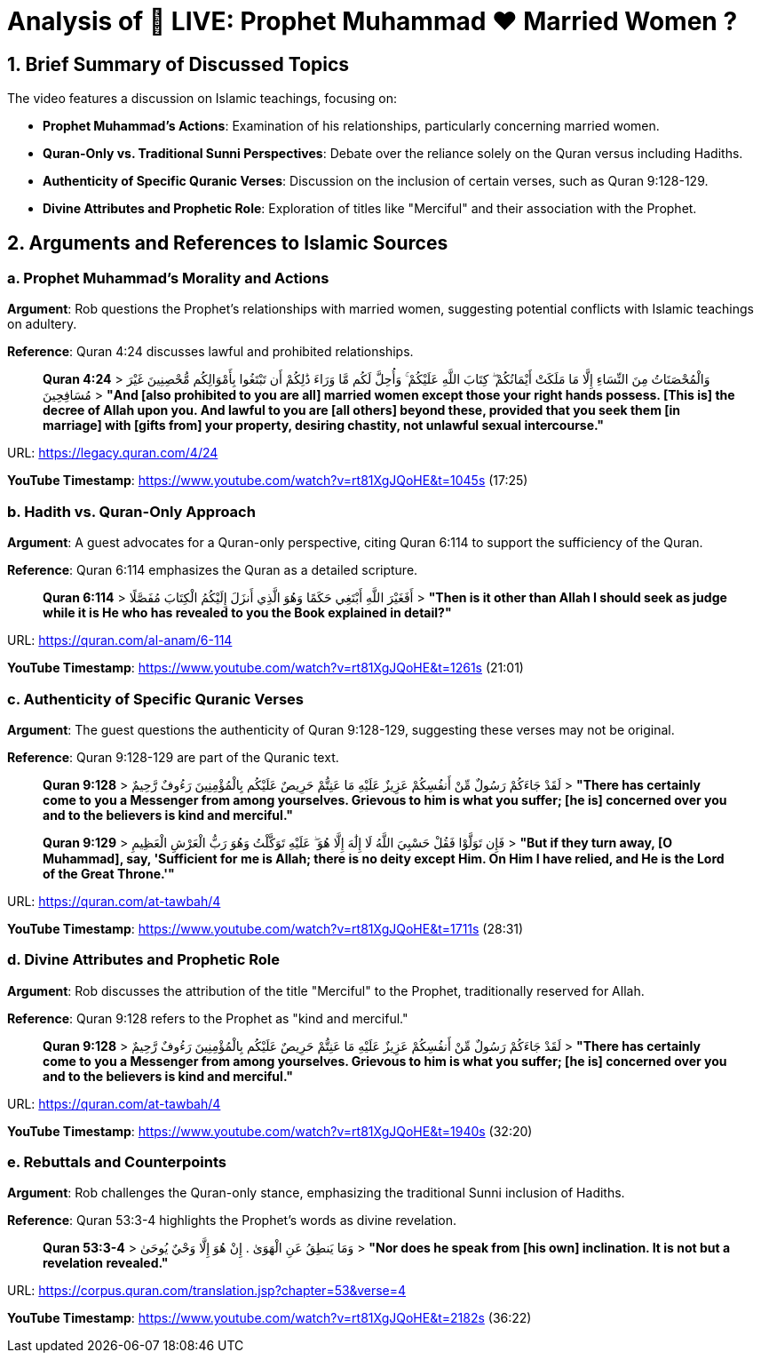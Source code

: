 = Analysis of 🔴 LIVE: Prophet Muhammad ❤️ Married Women ?

[.summary]
== 1. Brief Summary of Discussed Topics

The video features a discussion on Islamic teachings, focusing on:

- **Prophet Muhammad's Actions**: Examination of his relationships, particularly concerning married women.
- **Quran-Only vs. Traditional Sunni Perspectives**: Debate over the reliance solely on the Quran versus including Hadiths.
- **Authenticity of Specific Quranic Verses**: Discussion on the inclusion of certain verses, such as Quran 9:128-129.
- **Divine Attributes and Prophetic Role**: Exploration of titles like "Merciful" and their association with the Prophet.

[.arguments]
== 2. Arguments and References to Islamic Sources

=== a. Prophet Muhammad's Morality and Actions

[.argument]
*Argument*: Rob questions the Prophet's relationships with married women, suggesting potential conflicts with Islamic teachings on adultery.

*Reference*: Quran 4:24 discusses lawful and prohibited relationships.

[quote]
____
**Quran 4:24**
> وَالْمُحْصَنَاتُ مِنَ النِّسَاءِ إِلَّا مَا مَلَكَتْ أَيْمَانُكُمْ ۖ كِتَابَ اللَّهِ عَلَيْكُمْ ۚ وَأُحِلَّ لَكُم مَّا وَرَاءَ ذَٰلِكُمْ أَن تَبْتَغُوا بِأَمْوَالِكُم مُّحْصِنِينَ غَيْرَ مُسَافِحِينَ
> *"And [also prohibited to you are all] married women except those your right hands possess. [This is] the decree of Allah upon you. And lawful to you are [all others] beyond these, provided that you seek them [in marriage] with [gifts from] your property, desiring chastity, not unlawful sexual intercourse."* 
____

URL: https://legacy.quran.com/4/24

[.timestamp]
*YouTube Timestamp*: https://www.youtube.com/watch?v=rt81XgJQoHE&t=1045s (17:25)

=== b. Hadith vs. Quran-Only Approach

[.argument]
*Argument*: A guest advocates for a Quran-only perspective, citing Quran 6:114 to support the sufficiency of the Quran.

*Reference*: Quran 6:114 emphasizes the Quran as a detailed scripture.

[quote]
____
**Quran 6:114**
> أَفَغَيْرَ اللَّهِ أَبْتَغِي حَكَمًا وَهُوَ الَّذِي أَنزَلَ إِلَيْكُمُ الْكِتَابَ مُفَصَّلًا
> *"Then is it other than Allah I should seek as judge while it is He who has revealed to you the Book explained in detail?"*
____

URL: https://quran.com/al-anam/6-114

[.timestamp]
*YouTube Timestamp*: https://www.youtube.com/watch?v=rt81XgJQoHE&t=1261s (21:01)

=== c. Authenticity of Specific Quranic Verses

[.argument]
*Argument*: The guest questions the authenticity of Quran 9:128-129, suggesting these verses may not be original.

*Reference*: Quran 9:128-129 are part of the Quranic text.

[quote]
____
**Quran 9:128**
> لَقَدْ جَاءَكُمْ رَسُولٌ مِّنْ أَنفُسِكُمْ عَزِيزٌ عَلَيْهِ مَا عَنِتُّمْ حَرِيصٌ عَلَيْكُم بِالْمُؤْمِنِينَ رَءُوفٌ رَّحِيمٌ
> *"There has certainly come to you a Messenger from among yourselves. Grievous to him is what you suffer; [he is] concerned over you and to the believers is kind and merciful."*

**Quran 9:129**
> فَإِن تَوَلَّوْا فَقُلْ حَسْبِيَ اللَّهُ لَا إِلَٰهَ إِلَّا هُوَ ۖ عَلَيْهِ تَوَكَّلْتُ وَهُوَ رَبُّ الْعَرْشِ الْعَظِيمِ
> *"But if they turn away, [O Muhammad], say, 'Sufficient for me is Allah; there is no deity except Him. On Him I have relied, and He is the Lord of the Great Throne.'"*
____

URL: https://quran.com/at-tawbah/4

[.timestamp]
*YouTube Timestamp*: https://www.youtube.com/watch?v=rt81XgJQoHE&t=1711s (28:31)

=== d. Divine Attributes and Prophetic Role

[.argument]
*Argument*: Rob discusses the attribution of the title "Merciful" to the Prophet, traditionally reserved for Allah.

*Reference*: Quran 9:128 refers to the Prophet as "kind and merciful."

[quote]
____
**Quran 9:128**
> لَقَدْ جَاءَكُمْ رَسُولٌ مِّنْ أَنفُسِكُمْ عَزِيزٌ عَلَيْهِ مَا عَنِتُّمْ حَرِيصٌ عَلَيْكُم بِالْمُؤْمِنِينَ رَءُوفٌ رَّحِيمٌ
> *"There has certainly come to you a Messenger from among yourselves. Grievous to him is what you suffer; [he is] concerned over you and to the believers is kind and merciful."*
____

URL: https://quran.com/at-tawbah/4

[.timestamp]
*YouTube Timestamp*: https://www.youtube.com/watch?v=rt81XgJQoHE&t=1940s (32:20)

=== e. Rebuttals and Counterpoints

[.rebuttal]
*Argument*: Rob challenges the Quran-only stance, emphasizing the traditional Sunni inclusion of Hadiths.

*Reference*: Quran 53:3-4 highlights the Prophet's words as divine revelation.

[quote]
____
**Quran 53:3-4**
> وَمَا يَنطِقُ عَنِ الْهَوَىٰ . إِنْ هُوَ إِلَّا وَحْيٌ يُوحَىٰ
> *"Nor does he speak from [his own] inclination. It is not but a revelation revealed."*
____

URL: https://corpus.quran.com/translation.jsp?chapter=53&verse=4

[.timestamp]
*YouTube Timestamp*: https://www.youtube.com/watch?v=rt81XgJQoHE&t=2182s (36:22)

